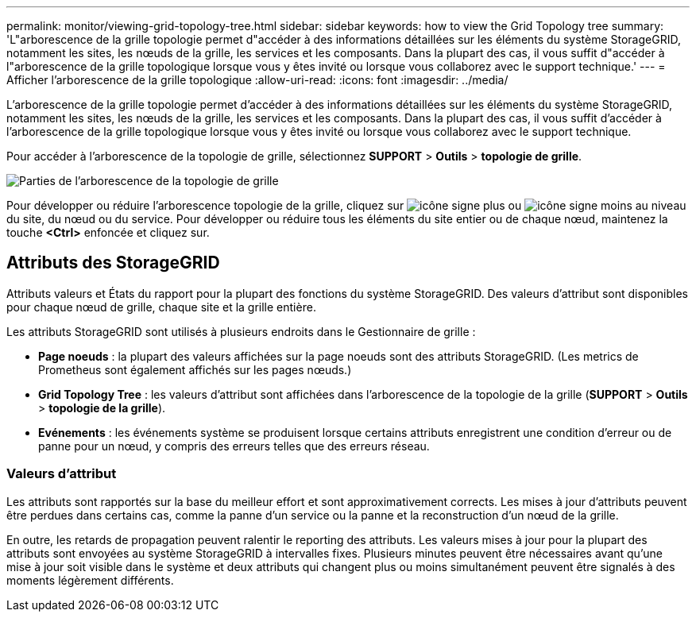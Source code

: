 ---
permalink: monitor/viewing-grid-topology-tree.html 
sidebar: sidebar 
keywords: how to view the Grid Topology tree 
summary: 'L"arborescence de la grille topologie permet d"accéder à des informations détaillées sur les éléments du système StorageGRID, notamment les sites, les nœuds de la grille, les services et les composants. Dans la plupart des cas, il vous suffit d"accéder à l"arborescence de la grille topologique lorsque vous y êtes invité ou lorsque vous collaborez avec le support technique.' 
---
= Afficher l'arborescence de la grille topologique
:allow-uri-read: 
:icons: font
:imagesdir: ../media/


[role="lead"]
L'arborescence de la grille topologie permet d'accéder à des informations détaillées sur les éléments du système StorageGRID, notamment les sites, les nœuds de la grille, les services et les composants. Dans la plupart des cas, il vous suffit d'accéder à l'arborescence de la grille topologique lorsque vous y êtes invité ou lorsque vous collaborez avec le support technique.

Pour accéder à l'arborescence de la topologie de grille, sélectionnez *SUPPORT* > *Outils* > *topologie de grille*.

image::../media/grid_topology_tree.gif[Parties de l'arborescence de la topologie de grille]

Pour développer ou réduire l'arborescence topologie de la grille, cliquez sur image:../media/nms_tree_expand.gif["icône signe plus"] ou image:../media/nms_tree_collapse.gif["icône signe moins"] au niveau du site, du nœud ou du service. Pour développer ou réduire tous les éléments du site entier ou de chaque nœud, maintenez la touche *<Ctrl>* enfoncée et cliquez sur.



== Attributs des StorageGRID

Attributs valeurs et États du rapport pour la plupart des fonctions du système StorageGRID. Des valeurs d'attribut sont disponibles pour chaque nœud de grille, chaque site et la grille entière.

Les attributs StorageGRID sont utilisés à plusieurs endroits dans le Gestionnaire de grille :

* *Page noeuds* : la plupart des valeurs affichées sur la page noeuds sont des attributs StorageGRID. (Les metrics de Prometheus sont également affichés sur les pages nœuds.)
* *Grid Topology Tree* : les valeurs d'attribut sont affichées dans l'arborescence de la topologie de la grille (*SUPPORT* > *Outils* > *topologie de la grille*).
* *Evénements* : les événements système se produisent lorsque certains attributs enregistrent une condition d'erreur ou de panne pour un nœud, y compris des erreurs telles que des erreurs réseau.




=== Valeurs d'attribut

Les attributs sont rapportés sur la base du meilleur effort et sont approximativement corrects. Les mises à jour d'attributs peuvent être perdues dans certains cas, comme la panne d'un service ou la panne et la reconstruction d'un nœud de la grille.

En outre, les retards de propagation peuvent ralentir le reporting des attributs. Les valeurs mises à jour pour la plupart des attributs sont envoyées au système StorageGRID à intervalles fixes. Plusieurs minutes peuvent être nécessaires avant qu'une mise à jour soit visible dans le système et deux attributs qui changent plus ou moins simultanément peuvent être signalés à des moments légèrement différents.
